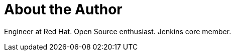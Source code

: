 = About the Author
:page-layout: author
:page-author_name: Oliver Gondža
:page-twitter: ogondza
:page-github: olivergondza
:page-blog: https://olivergondza.github.io/
:page-irc: ogondza
:page-authoravatar: ../../images/images/avatars/olivergondza.png

Engineer at Red Hat. Open Source enthusiast. Jenkins core member.
